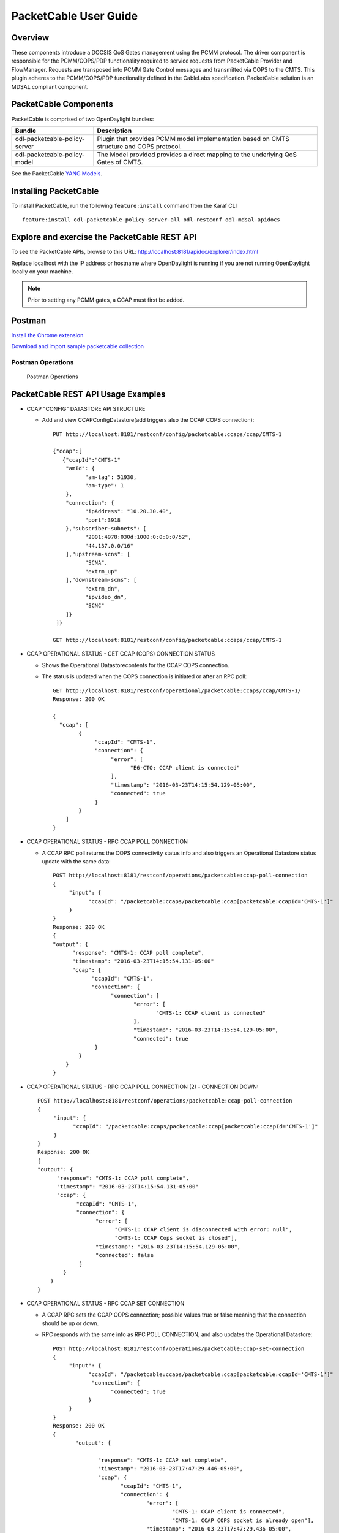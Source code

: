 PacketCable User Guide
======================

Overview
--------

These components introduce a DOCSIS QoS Gates management using the PCMM
protocol. The driver component is responsible for the PCMM/COPS/PDP
functionality required to service requests from PacketCable Provider and
FlowManager. Requests are transposed into PCMM Gate Control messages and
transmitted via COPS to the CMTS. This plugin adheres to the
PCMM/COPS/PDP functionality defined in the CableLabs specification.
PacketCable solution is an MDSAL compliant component.

PacketCable Components
----------------------

PacketCable is comprised of two OpenDaylight bundles:

+--------------------------------------+--------------------------------------+
| Bundle                               | Description                          |
+======================================+======================================+
| odl-packetcable-policy-server        | Plugin that provides PCMM model      |
|                                      | implementation based on CMTS         |
|                                      | structure and COPS protocol.         |
+--------------------------------------+--------------------------------------+
| odl-packetcable-policy-model         | The Model provided provides a direct |
|                                      | mapping to the underlying QoS Gates  |
|                                      | of CMTS.                             |
+--------------------------------------+--------------------------------------+

See the PacketCable `YANG
Models <https://git.opendaylight.org/gerrit/gitweb?p=packetcable.git;a=tree;f=packetcable-policy-model/src/main/yang>`__.

Installing PacketCable
----------------------

To install PacketCable, run the following ``feature:install`` command
from the Karaf CLI

::

    feature:install odl-packetcable-policy-server-all odl-restconf odl-mdsal-apidocs

Explore and exercise the PacketCable REST API
---------------------------------------------

To see the PacketCable APIs, browse to this URL:
http://localhost:8181/apidoc/explorer/index.html

Replace localhost with the IP address or hostname where OpenDaylight is
running if you are not running OpenDaylight locally on your machine.

.. note::

    Prior to setting any PCMM gates, a CCAP must first be added.

Postman
-------

`Install the Chrome
extension <https://chrome.google.com/webstore/detail/postman-rest-client/fdmmgilgnpjigdojojpjoooidkmcomcm?hl=en>`__

`Download and import sample packetcable
collection <https://git.opendaylight.org/gerrit/gitweb?p=packetcable.git;a=tree;f=packetcable-policy-server/doc/restconf-samples>`__

Postman Operations
^^^^^^^^^^^^^^^^^^

.. figure:: ./images/packetcable-postman.png
   :alt: Postman Operations

   Postman Operations



PacketCable REST API Usage Examples
-----------------------------------

* CCAP "CONFIG" DATASTORE API STRUCTURE

  * Add and view CCAPConfigDatastore(add triggers also the CCAP COPS connection)::

     PUT http://localhost:8181/restconf/config/packetcable:ccaps/ccap/CMTS-1

     {"ccap":[
        {"ccapId":"CMTS-1"
         "amId": {
               "am-tag": 51930,
               "am-type": 1
         },
         "connection": {
               "ipAddress": "10.20.30.40",
               "port":3918
         },"subscriber-subnets": [
               "2001:4978:030d:1000:0:0:0:0/52",
               "44.137.0.0/16"
         ],"upstream-scns": [
               "SCNA",
               "extrm_up"
         ],"downstream-scns": [
               "extrm_dn",
               "ipvideo_dn",
               "SCNC"
         ]}
      ]}

     GET http://localhost:8181/restconf/config/packetcable:ccaps/ccap/CMTS-1


* CCAP OPERATIONAL STATUS - GET CCAP (COPS) CONNECTION STATUS

  * Shows the Operational Datastorecontents for the CCAP COPS connection.
  * The status is updated when the COPS connection is initiated or after an RPC poll::

     GET http://localhost:8181/restconf/operational/packetcable:ccaps/ccap/CMTS-1/
     Response: 200 OK

     {
       "ccap": [
             {
                  "ccapId": "CMTS-1",
                  "connection": {
                       "error": [
                             "E6-CTO: CCAP client is connected"
                       ],
                       "timestamp": "2016-03-23T14:15:54.129-05:00",
                       "connected": true
                  }
             }
         ]
     }


* CCAP OPERATIONAL STATUS - RPC CCAP POLL CONNECTION

  * A CCAP RPC poll returns the COPS connectivity status info and also triggers an Operational Datastore status update with the same data::

     POST http://localhost:8181/restconf/operations/packetcable:ccap-poll-connection
     {
          "input": {
                "ccapId": "/packetcable:ccaps/packetcable:ccap[packetcable:ccapId='CMTS-1']"
          }
     }
     Response: 200 OK
     {
     "output": {
           "response": "CMTS-1: CCAP poll complete",
           "timestamp": "2016-03-23T14:15:54.131-05:00"
           "ccap": {
                 "ccapId": "CMTS-1",
                 "connection": {
                       "connection": [
                              "error": [
                                     "CMTS-1: CCAP client is connected"
                              ],
                              "timestamp": "2016-03-23T14:15:54.129-05:00",
                              "connected": true
                  }
             }
         }
     }

* CCAP OPERATIONAL STATUS - RPC CCAP POLL CONNECTION (2) - CONNECTION DOWN::

     POST http://localhost:8181/restconf/operations/packetcable:ccap-poll-connection
     {
          "input": {
                "ccapId": "/packetcable:ccaps/packetcable:ccap[packetcable:ccapId='CMTS-1']"
          }
     }
     Response: 200 OK
     {
     "output": {
           "response": "CMTS-1: CCAP poll complete",
           "timestamp": "2016-03-23T14:15:54.131-05:00"
           "ccap": {
                 "ccapId": "CMTS-1",
                 "connection": {
                       "error": [
                             "CMTS-1: CCAP client is disconnected with error: null",
                             "CMTS-1: CCAP Cops socket is closed"],
                       "timestamp": "2016-03-23T14:15:54.129-05:00",
                       "connected": false
                  }
             }
         }
     }


* CCAP OPERATIONAL STATUS - RPC CCAP SET CONNECTION

  * A CCAP RPC sets the CCAP COPS connection; possible values true or false meaning that the connection should be up or down.
  * RPC responds with the same info as RPC POLL CONNECTION, and also updates the Operational Datastore::

     POST http://localhost:8181/restconf/operations/packetcable:ccap-set-connection
     {
          "input": {
                "ccapId": "/packetcable:ccaps/packetcable:ccap[packetcable:ccapId='CMTS-1']"
                 "connection": {
                       "connected": true
                }
          }
     }
     Response: 200 OK
     {
            "output": {

                   "response": "CMTS-1: CCAP set complete",
                   "timestamp": "2016-03-23T17:47:29.446-05:00",
                   "ccap": {
                          "ccapId": "CMTS-1",
                          "connection": {
                                  "error": [
                                          "CMTS-1: CCAP client is connected",
                                          "CMTS-1: CCAP COPS socket is already open"],
                                  "timestamp": "2016-03-23T17:47:29.436-05:00",
                                  "connected": true
                          }
                   }
            }
     }

* CCAP OPERATIONAL STATUS - RPC CCAP SET CONNECTION (2) - SHUTDOWN COPS CONNECTION::

     POST http://localhost:8181/restconf/operations/packetcable:ccap-set-connection
     {
          "input": {
                "ccapId": "/packetcable:ccaps/packetcable:ccap[packetcable:ccapId='E6-CTO']"
                 "connection": {
                       "connected": false
                }
          }
     }
     Response: 200 OK
     {
            "output": {
                   "response": "E6-CTO: CCAP set complete",
                   "timestamp": "2016-03-23T17:47:29.446-05:00",
                   "ccap": {
                          "ccapId": "E6-CTO",
                          "connection": {
                                  "error": [
                                          "E60CTO: CCAP client is disconnected with error: null"]
                                  "timestamp": "2016-03-23T17:47:29.436-05:00",
                                  "connected": false
                          }
                   }
            }
     }

  * Note - "null" in the error information means that the CCAP connection has been disconnected as a result of a RPC SET

* GATES "CONFIG" DATASTORE API STRUCTURE CHANGED

  * A CCAP RPC poll returns the gate status info, and also triggers a Operational Datastorestatus update.
  * At a minimum the appIdneeds to be included in the input, subscriberIdand gateIdare optional.
  * A gate status response is only included if the RPC request is done for a specific gate (subscriberIdand gateIdincluded in input).
  * Add and retrieve gates to/from the Config Datastore::

     PUT http://localhost:8181/restconf/config/packetcable:qos/apps/app/cto-app/subscribers/subscriber/44.137.0.12/gates/gate/gate88/

     {"gate":[
        {"gateId":"gate88"
         "gate0spec": {
         "dscp-tos-overwrite": "0xa0"
               "dscp-tos-mask": "0xff" },
         "traffic-profile": {
               "service-class-name": "extrm_dn"},
         "classifiers":
               { "classifier-container":[
                       { "classifier-id": "1",
                               "classifier" : {
                                       "srcIp": "44.137.0.0",
                                       "dstIp": "44.137.0.11",
                                       "protocol": "0",
                                       "srcPort": "1234",
                                       "dstPort": "4321",
                                       "tos-byte": "0xa0",
                                       "tos-mask": "0xe0"
                               }
                        }]
                  }
         }
     }

     GET http://localhost:8181/restconf/config/packetcable:qos/apps/app/cto-app/subscribers/subscriber/44.137.0.12/gates/gate/gate88/


* GATES SUPPORT MULTIPLE (UP TO FOUR) CLASSIFIERS

  * Please note that there is a classifier container now that can have up to four classifiers::

     PUT http://localhost:8181/restconf/config/packetcable:qos/apps/app/cto-app/subscribers/subscriber/44.137.0.12/gates/gate/gate88/
     { "gate":{
         "gateId": "gate44",
         "gate-spec": {
         "dscp-tos-overwrite": "0xa0",
                   "dscp-tos-mask": "0xff" },
         "traffic-profile": {
                   "service-class-name": "extrm_dn"},
         "classifiers":
                   { "classifier-container":[
                              { "classifier-id": "1",
                                       "ipv6-classifier": {
                                                 "srcIp6": "2001:4978:030d:1100:0:0:0:0/64",
                                                                     "dstIp6": "2001:4978:030d:1000:0:0:0:0/64",
                                                 "flow-label": "102",
                                                 "tc-low": "0xa0",
                                                 "tc-high": "0xc0",
                                                 "tc-mask": "0xe0",
                                                 "next-hdr": "256",
                                                 "srcPort-start": "4321",
                                                 "srcPort-end": "4322",
                                                 "dstPort-start": "1234",
                                                 "dstPort-end": "1235"
                              }},
                              { "classifier-id": "2",
                                        "ext-classifier" : {
                                                  "srcIp": "44.137.0.12",
                                                  "srcIpMask": "255.255.255.255",
                                                  "dstIp": "10.10.10.0",
                                                  "dstIpMask": "255.255.255.0",
                                                  "tos-byte": "0xa0",
                                                  "tos-mask": "0xe0",
                                                  "protocol": "0",
                                                  "srcPort-start": "4321",
                                                  "srcPort-end": "4322",
                                                  "dstPort-start": "1234",
                                                  "dstPort-end": "1235"
                                        }
                              }]
                   }
         }
     }


* CCAP OPERATIONAL STATUS - GET GATE STATUS FROM OPERATIONAL DATASTORE

  * Shows the Operational Datastore contents for the gate.
  * The gate status is updated at the time when the gate is configured or during an RPC poll::

     GET http://localhost:8181/restconf/operational/packetcable:qos/apps/app/cto-app/subscribers/subscriber/44.137.0.12/gates/gate/gate88

     Response: 200
     {
         "gate":[{
                "gateId":"gate88"
                "cops-gate-usage-info": "0",
                "cops-gate-state": "Committed(4)/Other(-1)",
                "gatePath": "cto-app/44.137.0.12/gate88",
                "cops-gate-time-info": "0",
                "cops-gateId": "3e0800e9",
                "timestamp": "2016-03-24T10:30:18.763-05:00",
                "ccapId": "E6-CTO"
         }]
     }


* CCAP OPERATIONAL STATUS - RPC GATE STATUS POLL

  * A CCAP RPC poll returns the gate status info and also triggers an Operational Datastore status update.
  * At a minimum, the appId needs to be included in the input; subscriberId and gateId are optional.
  * A gate status response is only included if the RPC request is done for a specific gate (subscriberId and gateId included in input)::

     POST http://localhost:8181/restconf/operations/packetcable:qos-poll-gates
     {
          "input": {
                "appId": "/packetcable:apps/packetcable:apps[packetcable:appId='cto-app]",
                "subscriberId": 44.137.0.11
                "gateId:""gate44"
          }
     }
     Response: 200 OK
     {
          "output": {
                     "gate": {
                              "cops-gate-usage-info": "0",
                              "cops-gate-state": "Committed(4)/Other(-1)",
                              "gatePath": "ctoapp/44.137.0.12/gate88",
                              "cops-gate-time-info": "0",
                              "cops-gateId": "1ceb0001",
                              "error": [""],
                              "timestamp": "2016-03-24T13:22:59.900-05:00",
                              "ccapId": "E6-CTO"
                     },
                     "response": "cto-app/44.137.0.12/gate88: gate poll complete",
                     "timestamp": "2016-03-24T13:22:59.906-05:00"
          }
     }

  * When multiple gates are polled (only appId or appId and subscriberId are provided), a generic response is returned and the Operational Datastore is updated in the background::

     {  "output": {
            "gate": {},
            "response": "cto-app/: gate subtree poll in progress",
            "timestamp": "2016-03-24T13:25:30.471-05:00"
        }
     }


